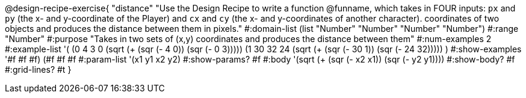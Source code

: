 @design-recipe-exercise{ 
"distance" "Use the Design Recipe to write a function @funname, which takes in FOUR inputs: `px` and `py` (the x- and y-coordinate of the Player) and `cx` and `cy` (the x- and y-coordinates of another character). coordinates of two objects and produces the distance between them in pixels."
  #:domain-list (list "Number" "Number" "Number" "Number")
  #:range "Number"
  #:purpose "Takes in two sets of (x,y) coordinates and produces the distance between them"
  #:num-examples 2
  #:example-list '(
                  (0 4 3 0 (sqrt (+ (sqr (- 4 0)) (sqr (- 0 3)))))
		  (1 30 32 24 (sqrt (+ (sqr (- 30 1)) (sqr (- 24 32)))))
                  )
  #:show-examples '((#f #f #f) (#f #f #f))
  #:param-list '(x1 y1 x2 y2)
  #:show-params? #f
  #:body '(sqrt (+ (sqr (- x2 x1)) (sqr (- y2 y1))))
  #:show-body? #f #:grid-lines? #t
}